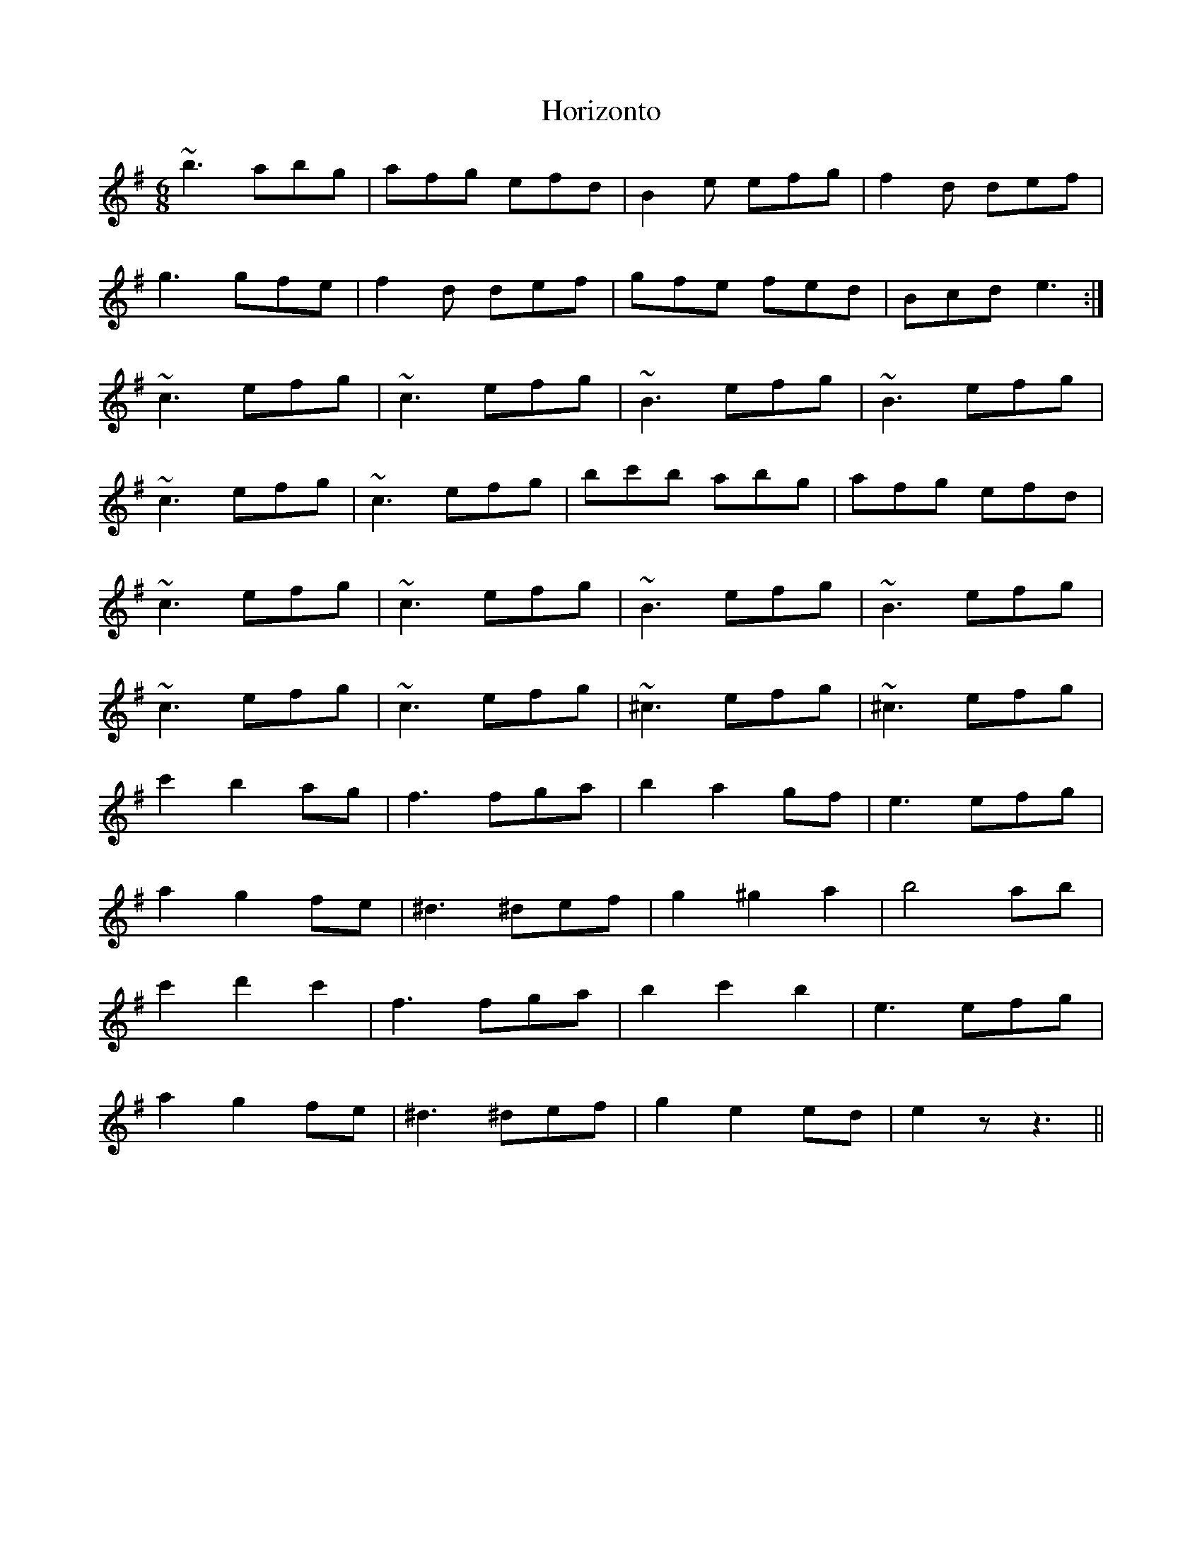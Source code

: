X: 17845
T: Horizonto
R: jig
M: 6/8
K: Eminor
~b3 abg|afg efd|B2e efg|f2d def|
g3 gfe|f2d def|gfe fed|Bcd e3:|
~c3 efg|~c3 efg|~B3 efg|~B3 efg|
~c3 efg|~c3 efg|bc'b abg|afg efd|
~c3 efg|~c3 efg|~B3 efg|~B3 efg|
~c3 efg|~c3 efg|~^c3 efg|~^c3 efg|
c'2b2ag|f3 fga|b2a2gf|e3efg|
a2g2fe|^d3 ^def|g2^g2a2|b4ab|
c'2d'2c'2|f3 fga|b2c'2b2|e3efg|
a2g2fe|^d3 ^def|g2e2ed|e2 z z3||

